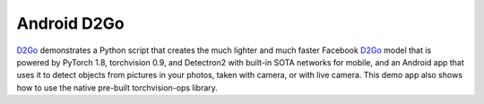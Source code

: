 Android D2Go
============

`D2Go <https://github.com/pytorch/android-demo-app/tree/master/D2Go>`__
demonstrates a Python script that creates the much lighter and much
faster Facebook `D2Go <https://github.com/facebookresearch/d2go>`__
model that is powered by PyTorch 1.8, torchvision 0.9, and Detectron2
with built-in SOTA networks for mobile, and an Android app that uses it
to detect objects from pictures in your photos, taken with camera, or
with live camera. This demo app also shows how to use the native
pre-built torchvision-ops library.
